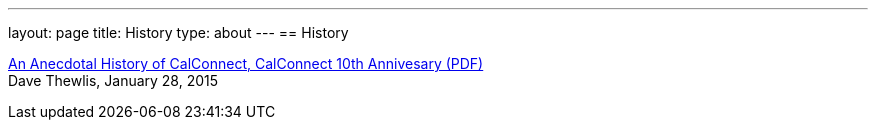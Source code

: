 ---
layout: page
title: History
type: about
---
== History

http://calconnect.org/presentations/CC32%20A%20History%20of%20CalConnect.pdf[An
Anecdotal History of CalConnect&#44; CalConnect 10th Annivesary (PDF)] +
Dave Thewlis, January 28, 2015